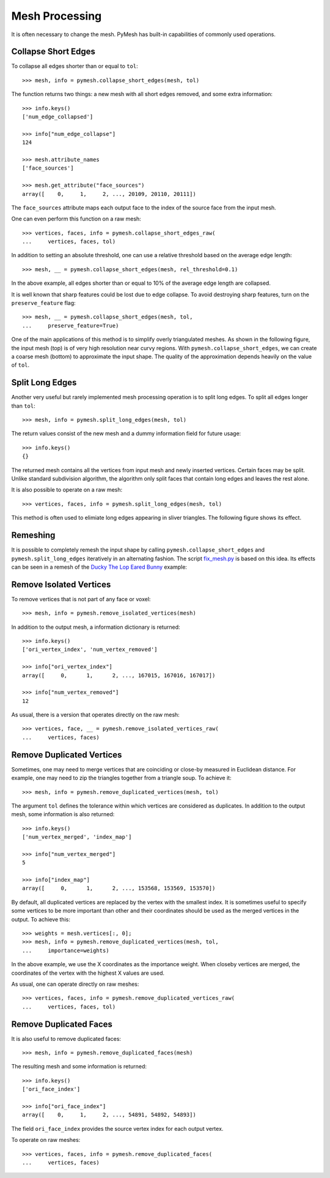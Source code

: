 Mesh Processing
===============

It is often necessary to change the mesh.  PyMesh has built-in capabilities
of commonly used operations.

Collapse Short Edges
--------------------

To collapse all edges shorter than or equal to ``tol``::

    >>> mesh, info = pymesh.collapse_short_edges(mesh, tol)

The function returns two things: a new mesh with all short edges removed, and
some extra information::

    >>> info.keys()
    ['num_edge_collapsed']

    >>> info["num_edge_collapse"]
    124

    >>> mesh.attribute_names
    ['face_sources']

    >>> mesh.get_attribute("face_sources")
    array([    0,     1,     2, ..., 20109, 20110, 20111])

The ``face_sources`` attribute maps each output face to the index of the source face
from the input mesh.

One can even perform this function on a raw mesh::

    >>> vertices, faces, info = pymesh.collapse_short_edges_raw(
    ...     vertices, faces, tol)

In addition to setting an absolute threshold, one can use a relative threshold
based on the average edge length::

    >>> mesh, __ = pymesh.collapse_short_edges(mesh, rel_threshold=0.1)

In the above example, all edges shorter than or equal to 10% of the average edge
length are collapsed.

It is well known that sharp features could be lost due to edge collapse.  To
avoid destroying sharp features, turn on the ``preserve_feature`` flag::

    >>> mesh, __ = pymesh.collapse_short_edges(mesh, tol,
    ...     preserve_feature=True)

One of the main applications of this method is to simplify overly triangulated
meshes.  As shown in the following figure, the input mesh (top) is of very high
resolution near curvy regions.  With ``pymesh.collapse_short_edges``, we can
create a coarse mesh (bottom) to approximate the input shape.  The quality of the
approximation depends heavily on the value of ``tol``.

.. image:: _static/edge_collapse.png
    :width: 90%
    :align: center

Split Long Edges
----------------

Another very useful but rarely implemented mesh processing operation is to
split long edges.  To split all edges longer than ``tol``::

    >>> mesh, info = pymesh.split_long_edges(mesh, tol)

The return values consist of the new mesh and a dummy information field for
future usage::

    >>> info.keys()
    {}

The returned mesh contains all the vertices from input mesh and newly inserted
vertices.  Certain faces may be split.  Unlike standard subdivision algorithm,
the algorithm only split faces that contain long edges and leaves the rest
alone.

It is also possible to operate on a raw mesh::

    >>> vertices, faces, info = pymesh.split_long_edges(mesh, tol)

This method is often used to elimiate long edges appearing in sliver
triangles.  The following figure shows its effect.

.. image:: _static/split_long_edges.png
    :width: 90%
    :align: center

Remeshing
---------

It is possible to completely remesh the input shape by calling
``pymesh.collapse_short_edges`` and ``pymesh.split_long_edges`` iteratively in
an alternating fashion.  The script
`fix_mesh.py <https://github.com/qnzhou/PyMesh/blob/master/scripts/fix_mesh.py>`_ is based on this idea.
Its effects can be seen in a remesh of the `Ducky The Lop Eared Bunny
<http://www.thingiverse.com/thing:752379>`_ example:

.. image:: _static/ducky_bunny.png
    :width: 90%
    :align: center

Remove Isolated Vertices
------------------------

To remove vertices that is not part of any face or voxel::

    >>> mesh, info = pymesh.remove_isolated_vertices(mesh)

In addition to the output mesh, a information dictionary is returned::

    >>> info.keys()
    ['ori_vertex_index', 'num_vertex_removed']

    >>> info["ori_vertex_index"]
    array([     0,      1,      2, ..., 167015, 167016, 167017])

    >>> info["num_vertex_removed"]
    12

As usual, there is a version that operates directly on the raw mesh::

    >>> vertices, face, __ = pymesh.remove_isolated_vertices_raw(
    ...     vertices, faces)

Remove Duplicated Vertices
--------------------------

Sometimes, one may need to merge vertices that are coinciding or close-by
measured in Euclidean distance.  For example, one may need to zip the triangles
together from a triangle soup.  To achieve it::

    >>> mesh, info = pymesh.remove_duplicated_vertices(mesh, tol)

The argument ``tol`` defines the tolerance within which vertices are considered
as duplicates.  In addition to the output mesh, some information is also
returned::

    >>> info.keys()
    ['num_vertex_merged', 'index_map']

    >>> info["num_vertex_merged"]
    5

    >>> info["index_map"]
    array([     0,      1,      2, ..., 153568, 153569, 153570])

By default, all duplicated vertices are replaced by the vertex with the smallest
index.  It is sometimes useful to specify some vertices to be more important
than other and their coordinates should be used as the merged vertices in the
output.  To achieve this::

    >>> weights = mesh.vertices[:, 0];
    >>> mesh, info = pymesh.remove_duplicated_vertices(mesh, tol,
    ...     importance=weights)

In the above example, we use the X coordinates as the importance weight.  When
closeby vertices are merged, the coordinates of the vertex with the highest X
values are used.

As usual, one can operate directly on raw meshes::

    >>> vertices, faces, info = pymesh.remove_duplicated_vertices_raw(
    ...     vertices, faces, tol)

Remove Duplicated Faces
-----------------------

It is also useful to remove duplicated faces::

    >>> mesh, info = pymesh.remove_duplicated_faces(mesh)

The resulting mesh and some information is returned::

    >>> info.keys()
    ['ori_face_index']

    >>> info["ori_face_index"]
    array([    0,     1,     2, ..., 54891, 54892, 54893])

The field ``ori_face_index`` provides the source vertex index for each output
vertex.

To operate on raw meshes::

    >>> vertices, faces, info = pymesh.remove_duplicated_faces(
    ...     vertices, faces)


